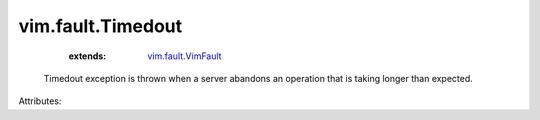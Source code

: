 .. _vim.fault.VimFault: ../../vim/fault/VimFault.rst


vim.fault.Timedout
==================
    :extends:

        `vim.fault.VimFault`_

  Timedout exception is thrown when a server abandons an operation that is taking longer than expected.

Attributes:




